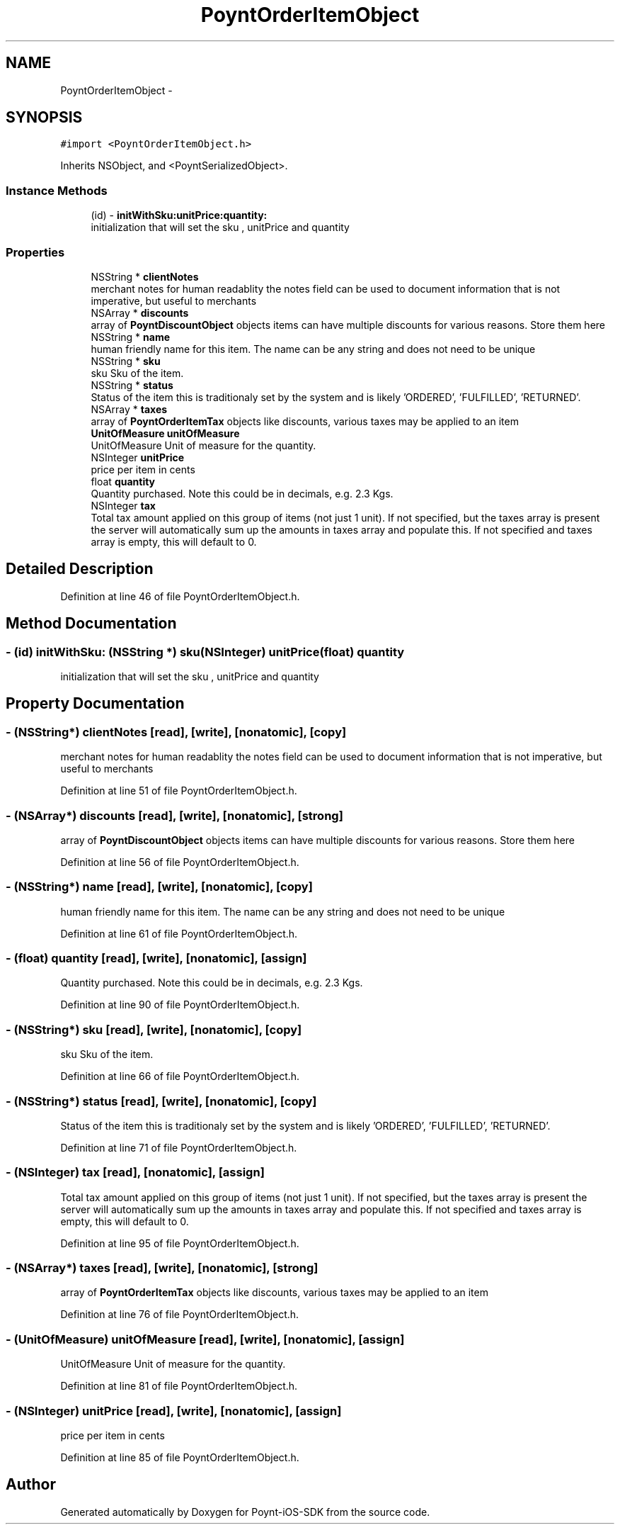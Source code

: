 .TH "PoyntOrderItemObject" 3 "Fri Nov 18 2016" "Version 0.1" "Poynt-iOS-SDK" \" -*- nroff -*-
.ad l
.nh
.SH NAME
PoyntOrderItemObject \- 
.SH SYNOPSIS
.br
.PP
.PP
\fC#import <PoyntOrderItemObject\&.h>\fP
.PP
Inherits NSObject, and <PoyntSerializedObject>\&.
.SS "Instance Methods"

.in +1c
.ti -1c
.RI "(id) \- \fBinitWithSku:unitPrice:quantity:\fP"
.br
.RI "initialization that will set the sku , unitPrice and quantity "
.in -1c
.SS "Properties"

.in +1c
.ti -1c
.RI "NSString * \fBclientNotes\fP"
.br
.RI "merchant notes for human readablity  the notes field can be used to document information that is not imperative, but useful to merchants "
.ti -1c
.RI "NSArray * \fBdiscounts\fP"
.br
.RI "array of \fBPoyntDiscountObject\fP objects  items can have multiple discounts for various reasons\&. Store them here "
.ti -1c
.RI "NSString * \fBname\fP"
.br
.RI "human friendly name for this item\&.  The name can be any string and does not need to be unique "
.ti -1c
.RI "NSString * \fBsku\fP"
.br
.RI "sku  Sku of the item\&. "
.ti -1c
.RI "NSString * \fBstatus\fP"
.br
.RI "Status of the item  this is traditionaly set by the system and is likely 'ORDERED', 'FULFILLED', 'RETURNED'\&. "
.ti -1c
.RI "NSArray * \fBtaxes\fP"
.br
.RI "array of \fBPoyntOrderItemTax\fP objects  like discounts, various taxes may be applied to an item "
.ti -1c
.RI "\fBUnitOfMeasure\fP \fBunitOfMeasure\fP"
.br
.RI "UnitOfMeasure  Unit of measure for the quantity\&. "
.ti -1c
.RI "NSInteger \fBunitPrice\fP"
.br
.RI "price per item in cents "
.ti -1c
.RI "float \fBquantity\fP"
.br
.RI "Quantity purchased\&.  Note this could be in decimals, e\&.g\&. 2\&.3 Kgs\&. "
.ti -1c
.RI "NSInteger \fBtax\fP"
.br
.RI "Total tax amount applied on this group of items (not just 1 unit)\&.  If not specified, but the taxes array is present the server will automatically sum up the amounts in taxes array and populate this\&. If not specified and taxes array is empty, this will default to 0\&. "
.in -1c
.SH "Detailed Description"
.PP 
Definition at line 46 of file PoyntOrderItemObject\&.h\&.
.SH "Method Documentation"
.PP 
.SS "\- (id) initWithSku: (NSString *) sku(NSInteger) unitPrice(float) quantity"

.PP
initialization that will set the sku , unitPrice and quantity 
.SH "Property Documentation"
.PP 
.SS "\- (NSString*) clientNotes\fC [read]\fP, \fC [write]\fP, \fC [nonatomic]\fP, \fC [copy]\fP"

.PP
merchant notes for human readablity  the notes field can be used to document information that is not imperative, but useful to merchants 
.PP
Definition at line 51 of file PoyntOrderItemObject\&.h\&.
.SS "\- (NSArray*) discounts\fC [read]\fP, \fC [write]\fP, \fC [nonatomic]\fP, \fC [strong]\fP"

.PP
array of \fBPoyntDiscountObject\fP objects  items can have multiple discounts for various reasons\&. Store them here 
.PP
Definition at line 56 of file PoyntOrderItemObject\&.h\&.
.SS "\- (NSString*) name\fC [read]\fP, \fC [write]\fP, \fC [nonatomic]\fP, \fC [copy]\fP"

.PP
human friendly name for this item\&.  The name can be any string and does not need to be unique 
.PP
Definition at line 61 of file PoyntOrderItemObject\&.h\&.
.SS "\- (float) quantity\fC [read]\fP, \fC [write]\fP, \fC [nonatomic]\fP, \fC [assign]\fP"

.PP
Quantity purchased\&.  Note this could be in decimals, e\&.g\&. 2\&.3 Kgs\&. 
.PP
Definition at line 90 of file PoyntOrderItemObject\&.h\&.
.SS "\- (NSString*) sku\fC [read]\fP, \fC [write]\fP, \fC [nonatomic]\fP, \fC [copy]\fP"

.PP
sku  Sku of the item\&. 
.PP
Definition at line 66 of file PoyntOrderItemObject\&.h\&.
.SS "\- (NSString*) status\fC [read]\fP, \fC [write]\fP, \fC [nonatomic]\fP, \fC [copy]\fP"

.PP
Status of the item  this is traditionaly set by the system and is likely 'ORDERED', 'FULFILLED', 'RETURNED'\&. 
.PP
Definition at line 71 of file PoyntOrderItemObject\&.h\&.
.SS "\- (NSInteger) tax\fC [read]\fP, \fC [nonatomic]\fP, \fC [assign]\fP"

.PP
Total tax amount applied on this group of items (not just 1 unit)\&.  If not specified, but the taxes array is present the server will automatically sum up the amounts in taxes array and populate this\&. If not specified and taxes array is empty, this will default to 0\&. 
.PP
Definition at line 95 of file PoyntOrderItemObject\&.h\&.
.SS "\- (NSArray*) taxes\fC [read]\fP, \fC [write]\fP, \fC [nonatomic]\fP, \fC [strong]\fP"

.PP
array of \fBPoyntOrderItemTax\fP objects  like discounts, various taxes may be applied to an item 
.PP
Definition at line 76 of file PoyntOrderItemObject\&.h\&.
.SS "\- (\fBUnitOfMeasure\fP) unitOfMeasure\fC [read]\fP, \fC [write]\fP, \fC [nonatomic]\fP, \fC [assign]\fP"

.PP
UnitOfMeasure  Unit of measure for the quantity\&. 
.PP
Definition at line 81 of file PoyntOrderItemObject\&.h\&.
.SS "\- (NSInteger) unitPrice\fC [read]\fP, \fC [write]\fP, \fC [nonatomic]\fP, \fC [assign]\fP"

.PP
price per item in cents 
.PP
Definition at line 85 of file PoyntOrderItemObject\&.h\&.

.SH "Author"
.PP 
Generated automatically by Doxygen for Poynt-iOS-SDK from the source code\&.
